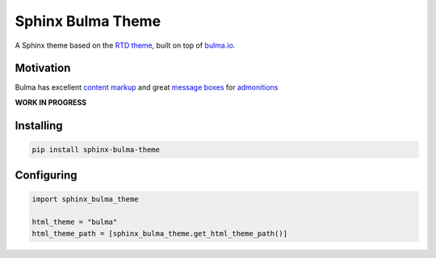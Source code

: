 Sphinx Bulma Theme
==================

A Sphinx theme based on the `RTD theme <https://github.com/rtfd/sphinx_rtd_theme>`_, built on top of `bulma.io <https://bulma.io>`_.


Motivation
----------

Bulma has excellent `content markup <https://bulma.io/documentation/elements/content>`_ and great `message boxes <https://bulma.io/documentation/components/message/#colors>`_ for `admonitions <http://docutils.sourceforge.net/docs/ref/rst/directives.html#admonitions>`_

**WORK IN PROGRESS**





Installing
----------

.. code:: bash

   pip install sphinx-bulma-theme


Configuring
-----------

.. code:: python

   import sphinx_bulma_theme

   html_theme = "bulma"
   html_theme_path = [sphinx_bulma_theme.get_html_theme_path()]
